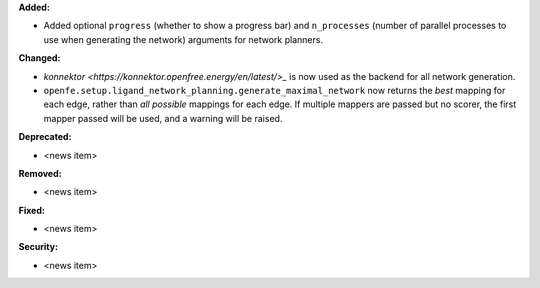 **Added:**

* Added optional ``progress`` (whether to show a progress bar) and ``n_processes`` (number of parallel processes to use when generating the network) arguments for network planners.

**Changed:**

* `konnektor <https://konnektor.openfree.energy/en/latest/>_` is now used as the backend for all network generation.
* ``openfe.setup.ligand_network_planning.generate_maximal_network`` now returns the *best* mapping for each edge, rather than *all possible* mappings for each edge. If multiple mappers are passed but no scorer, the first mapper passed will be used, and a warning will be raised.

**Deprecated:**

* <news item>

**Removed:**

* <news item>

**Fixed:**

* <news item>

**Security:**

* <news item>
